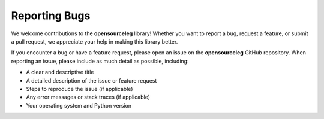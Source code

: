 ==============
Reporting Bugs
==============

We welcome contributions to the **opensourceleg** library! Whether you want to report a bug, request a feature, or submit a pull request, we appreciate your help in making this library better.

If you encounter a bug or have a feature request, please open an issue on the **opensourceleg** GitHub repository. When reporting an issue, please include as much detail as possible, including:

- A clear and descriptive title
- A detailed description of the issue or feature request
- Steps to reproduce the issue (if applicable)
- Any error messages or stack traces (if applicable)
- Your operating system and Python version
